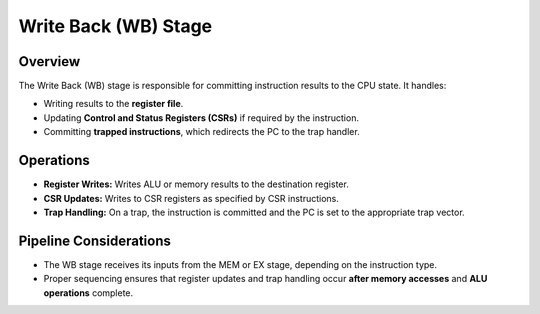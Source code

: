 Write Back (WB) Stage
=====================

Overview
--------
The Write Back (WB) stage is responsible for committing instruction results to the CPU state. It handles:

- Writing results to the **register file**.
- Updating **Control and Status Registers (CSRs)** if required by the instruction.
- Committing **trapped instructions**, which redirects the PC to the trap handler.

Operations
----------
- **Register Writes:** Writes ALU or memory results to the destination register.
- **CSR Updates:** Writes to CSR registers as specified by CSR instructions.
- **Trap Handling:** On a trap, the instruction is committed and the PC is set to the appropriate trap vector.

Pipeline Considerations
-----------------------
- The WB stage receives its inputs from the MEM or EX stage, depending on the instruction type.
- Proper sequencing ensures that register updates and trap handling occur **after memory accesses** and **ALU operations** complete.
